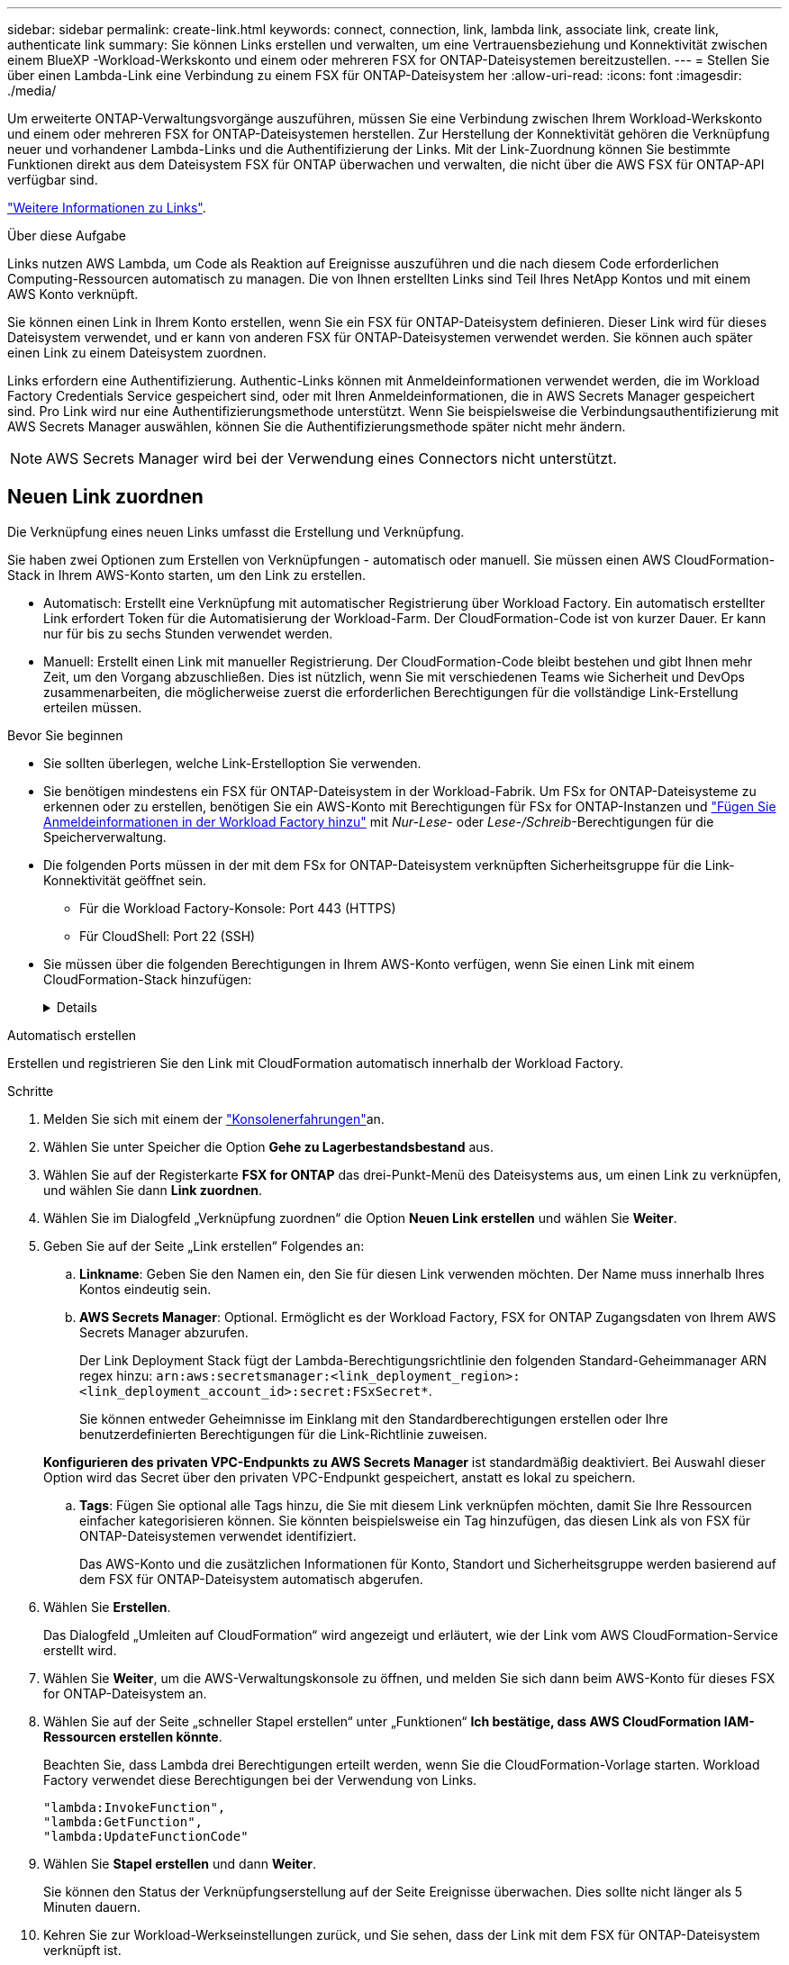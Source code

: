 ---
sidebar: sidebar 
permalink: create-link.html 
keywords: connect, connection, link, lambda link, associate link, create link, authenticate link 
summary: Sie können Links erstellen und verwalten, um eine Vertrauensbeziehung und Konnektivität zwischen einem BlueXP -Workload-Werkskonto und einem oder mehreren FSX for ONTAP-Dateisystemen bereitzustellen. 
---
= Stellen Sie über einen Lambda-Link eine Verbindung zu einem FSX für ONTAP-Dateisystem her
:allow-uri-read: 
:icons: font
:imagesdir: ./media/


[role="lead"]
Um erweiterte ONTAP-Verwaltungsvorgänge auszuführen, müssen Sie eine Verbindung zwischen Ihrem Workload-Werkskonto und einem oder mehreren FSX for ONTAP-Dateisystemen herstellen. Zur Herstellung der Konnektivität gehören die Verknüpfung neuer und vorhandener Lambda-Links und die Authentifizierung der Links. Mit der Link-Zuordnung können Sie bestimmte Funktionen direkt aus dem Dateisystem FSX für ONTAP überwachen und verwalten, die nicht über die AWS FSX für ONTAP-API verfügbar sind.

link:links-overview.html["Weitere Informationen zu Links"].

.Über diese Aufgabe
Links nutzen AWS Lambda, um Code als Reaktion auf Ereignisse auszuführen und die nach diesem Code erforderlichen Computing-Ressourcen automatisch zu managen. Die von Ihnen erstellten Links sind Teil Ihres NetApp Kontos und mit einem AWS Konto verknüpft.

Sie können einen Link in Ihrem Konto erstellen, wenn Sie ein FSX für ONTAP-Dateisystem definieren. Dieser Link wird für dieses Dateisystem verwendet, und er kann von anderen FSX für ONTAP-Dateisystemen verwendet werden. Sie können auch später einen Link zu einem Dateisystem zuordnen.

Links erfordern eine Authentifizierung. Authentic-Links können mit Anmeldeinformationen verwendet werden, die im Workload Factory Credentials Service gespeichert sind, oder mit Ihren Anmeldeinformationen, die in AWS Secrets Manager gespeichert sind. Pro Link wird nur eine Authentifizierungsmethode unterstützt. Wenn Sie beispielsweise die Verbindungsauthentifizierung mit AWS Secrets Manager auswählen, können Sie die Authentifizierungsmethode später nicht mehr ändern.


NOTE: AWS Secrets Manager wird bei der Verwendung eines Connectors nicht unterstützt.



== Neuen Link zuordnen

Die Verknüpfung eines neuen Links umfasst die Erstellung und Verknüpfung.

Sie haben zwei Optionen zum Erstellen von Verknüpfungen - automatisch oder manuell. Sie müssen einen AWS CloudFormation-Stack in Ihrem AWS-Konto starten, um den Link zu erstellen.

* Automatisch: Erstellt eine Verknüpfung mit automatischer Registrierung über Workload Factory. Ein automatisch erstellter Link erfordert Token für die Automatisierung der Workload-Farm. Der CloudFormation-Code ist von kurzer Dauer. Er kann nur für bis zu sechs Stunden verwendet werden.
* Manuell: Erstellt einen Link mit manueller Registrierung. Der CloudFormation-Code bleibt bestehen und gibt Ihnen mehr Zeit, um den Vorgang abzuschließen. Dies ist nützlich, wenn Sie mit verschiedenen Teams wie Sicherheit und DevOps zusammenarbeiten, die möglicherweise zuerst die erforderlichen Berechtigungen für die vollständige Link-Erstellung erteilen müssen.


.Bevor Sie beginnen
* Sie sollten überlegen, welche Link-Erstelloption Sie verwenden.
* Sie benötigen mindestens ein FSX für ONTAP-Dateisystem in der Workload-Fabrik. Um FSx for ONTAP-Dateisysteme zu erkennen oder zu erstellen, benötigen Sie ein AWS-Konto mit Berechtigungen für FSx for ONTAP-Instanzen und link:https://docs.netapp.com/us-en/workload-setup-admin/add-credentials.html#overview["Fügen Sie Anmeldeinformationen in der Workload Factory hinzu"^] mit _Nur-Lese_- oder _Lese-/Schreib_-Berechtigungen für die Speicherverwaltung.
* Die folgenden Ports müssen in der mit dem FSx for ONTAP-Dateisystem verknüpften Sicherheitsgruppe für die Link-Konnektivität geöffnet sein.
+
** Für die Workload Factory-Konsole: Port 443 (HTTPS)
** Für CloudShell: Port 22 (SSH)


* Sie müssen über die folgenden Berechtigungen in Ihrem AWS-Konto verfügen, wenn Sie einen Link mit einem CloudFormation-Stack hinzufügen:
+
[%collapsible]
====
[source, json]
----
"cloudformation:GetTemplateSummary",
"cloudformation:CreateStack",
"cloudformation:DeleteStack",
"cloudformation:DescribeStacks",
"cloudformation:ListStacks",
"cloudformation:DescribeStackEvents",
"cloudformation:ListStackResources",
"ec2:DescribeSubnets",
"ec2:DescribeSecurityGroups",
"ec2:DescribeVpcs",
"iam:ListRoles",
"iam:GetRolePolicy",
"iam:GetRole",
"iam:DeleteRolePolicy",
"iam:CreateRole",
"iam:DetachRolePolicy",
"iam:PassRole",
"iam:PutRolePolicy",
"iam:DeleteRole",
"iam:AttachRolePolicy",
"lambda:AddPermission",
"lambda:RemovePermission",
"lambda:InvokeFunction",
"lambda:GetFunction",
"lambda:CreateFunction",
"lambda:DeleteFunction",
"lambda:TagResource",
"codestar-connections:GetSyncConfiguration",
"ecr:BatchGetImage",
"ecr:GetDownloadUrlForLayer"
----
====


[role="tabbed-block"]
====
.Automatisch erstellen
--
Erstellen und registrieren Sie den Link mit CloudFormation automatisch innerhalb der Workload Factory.

.Schritte
. Melden Sie sich mit einem der link:https://docs.netapp.com/us-en/workload-setup-admin/console-experiences.html["Konsolenerfahrungen"^]an.
. Wählen Sie unter Speicher die Option *Gehe zu Lagerbestandsbestand* aus.
. Wählen Sie auf der Registerkarte *FSX for ONTAP* das drei-Punkt-Menü des Dateisystems aus, um einen Link zu verknüpfen, und wählen Sie dann *Link zuordnen*.
. Wählen Sie im Dialogfeld „Verknüpfung zuordnen“ die Option *Neuen Link erstellen* und wählen Sie *Weiter*.
. Geben Sie auf der Seite „Link erstellen“ Folgendes an:
+
.. *Linkname*: Geben Sie den Namen ein, den Sie für diesen Link verwenden möchten. Der Name muss innerhalb Ihres Kontos eindeutig sein.
.. *AWS Secrets Manager*: Optional. Ermöglicht es der Workload Factory, FSX for ONTAP Zugangsdaten von Ihrem AWS Secrets Manager abzurufen.
+
Der Link Deployment Stack fügt der Lambda-Berechtigungsrichtlinie den folgenden Standard-Geheimmanager ARN regex hinzu: `arn:aws:secretsmanager:<link_deployment_region>:<link_deployment_account_id>:secret:FSxSecret*`.

+
Sie können entweder Geheimnisse im Einklang mit den Standardberechtigungen erstellen oder Ihre benutzerdefinierten Berechtigungen für die Link-Richtlinie zuweisen.

+
*Konfigurieren des privaten VPC-Endpunkts zu AWS Secrets Manager* ist standardmäßig deaktiviert. Bei Auswahl dieser Option wird das Secret über den privaten VPC-Endpunkt gespeichert, anstatt es lokal zu speichern.

.. *Tags*: Fügen Sie optional alle Tags hinzu, die Sie mit diesem Link verknüpfen möchten, damit Sie Ihre Ressourcen einfacher kategorisieren können. Sie könnten beispielsweise ein Tag hinzufügen, das diesen Link als von FSX für ONTAP-Dateisystemen verwendet identifiziert.
+
Das AWS-Konto und die zusätzlichen Informationen für Konto, Standort und Sicherheitsgruppe werden basierend auf dem FSX für ONTAP-Dateisystem automatisch abgerufen.



. Wählen Sie *Erstellen*.
+
Das Dialogfeld „Umleiten auf CloudFormation“ wird angezeigt und erläutert, wie der Link vom AWS CloudFormation-Service erstellt wird.

. Wählen Sie *Weiter*, um die AWS-Verwaltungskonsole zu öffnen, und melden Sie sich dann beim AWS-Konto für dieses FSX for ONTAP-Dateisystem an.
. Wählen Sie auf der Seite „schneller Stapel erstellen“ unter „Funktionen“ *Ich bestätige, dass AWS CloudFormation IAM-Ressourcen erstellen könnte*.
+
Beachten Sie, dass Lambda drei Berechtigungen erteilt werden, wenn Sie die CloudFormation-Vorlage starten. Workload Factory verwendet diese Berechtigungen bei der Verwendung von Links.

+
[source, json]
----
"lambda:InvokeFunction",
"lambda:GetFunction",
"lambda:UpdateFunctionCode"
----
. Wählen Sie *Stapel erstellen* und dann *Weiter*.
+
Sie können den Status der Verknüpfungserstellung auf der Seite Ereignisse überwachen. Dies sollte nicht länger als 5 Minuten dauern.

. Kehren Sie zur Workload-Werkseinstellungen zurück, und Sie sehen, dass der Link mit dem FSX für ONTAP-Dateisystem verknüpft ist.


--
.Manuell erstellen
--
Mit dieser Option extrahieren Sie den ARN für den Link aus AWS CloudFormation und melden ihn hier. Workload Factory registriert den Link manuell für Sie.

.Schritte
. Melden Sie sich mit einem der link:https://docs.netapp.com/us-en/workload-setup-admin/console-experiences.html["Konsolenerfahrungen"^]an.
. Wählen Sie unter Speicher die Option *Gehe zu Lagerbestandsbestand* aus.
. Wählen Sie auf der Registerkarte *FSX for ONTAP* das drei-Punkt-Menü des Dateisystems aus, um einen Link zu verknüpfen, und wählen Sie dann *Link zuordnen*.
. Wählen Sie im Dialogfeld „Verknüpfung zuordnen“ die Option *Neuen Link erstellen* und wählen Sie *Weiter*.
. Geben Sie auf der Seite „Link erstellen“ Folgendes an:
+
.. *Linkname*: Geben Sie den Namen ein, den Sie für diesen Link verwenden möchten. Der Name muss innerhalb Ihres Kontos eindeutig sein.
.. *AWS Secrets Manager*: Optional. Ermöglicht es der Workload Factory, FSX for ONTAP Zugangsdaten von Ihrem AWS Secrets Manager abzurufen.
+
Der Link Deployment Stack fügt der Lambda-Berechtigungsrichtlinie den folgenden Standard-Geheimmanager ARN regex hinzu: `arn:aws:secretsmanager:<link_deployment_region>:<link_deployment_account_id>:secret:FSxSecret*`.

+
Sie können entweder Geheimnisse im Einklang mit den Standardberechtigungen erstellen oder Ihre benutzerdefinierten Berechtigungen für die Link-Richtlinie zuweisen.

+
*Konfigurieren des privaten VPC-Endpunkts zu AWS Secrets Manager* ist standardmäßig deaktiviert. Bei Auswahl dieser Option wird das Secret über den privaten VPC-Endpunkt gespeichert, anstatt es lokal zu speichern.

.. *Tags*: Fügen Sie optional alle Tags hinzu, die Sie mit diesem Link verknüpfen möchten, damit Sie Ihre Ressourcen einfacher kategorisieren können. Sie könnten beispielsweise ein Tag hinzufügen, das diesen Link als von FSX für ONTAP-Dateisystemen verwendet identifiziert.
.. *Link-Registrierung*: Wählen Sie auf den Dropdown-Pfeil, um die Anweisungen für die Registrierung des Links aus dem AWS CloudFormation Service erweitern. Befolgen Sie die Anweisungen.
+
Beachten Sie, dass Lambda drei Berechtigungen erteilt werden, wenn Sie die CloudFormation-Vorlage starten. Workload Factory verwendet diese Berechtigungen bei der Verwendung von Links.

+
[source, json]
----
"lambda:InvokeFunction",
"lambda:GetFunction",
"lambda:UpdateFunctionCode"
----
+
Nachdem Sie den Stapel erfolgreich erstellt haben, fügen Sie die Lambda-ARN in das Textfeld ein.

.. Das AWS-Konto und die zusätzlichen Informationen für Konto, Standort und Sicherheitsgruppe werden basierend auf dem FSX für ONTAP-Dateisystem automatisch abgerufen.


. Wählen Sie *Erstellen*.
+
Sie können den Status der Verknüpfungserstellung auf der Seite Ereignisse überwachen. Dies sollte nicht länger als 5 Minuten dauern.

. Kehren Sie zur Workload-Werkseinstellungen zurück, und Sie sehen, dass der Link mit dem FSX für ONTAP-Dateisystem verknüpft ist.


--
====
.Ergebnis
Der von Ihnen erstellte Link wird dem Dateisystem FSX for ONTAP zugeordnet. Sie können erweiterte ONTAP-Vorgänge ausführen.



== Verknüpfen Sie einen vorhandenen Link mit einem FSX for ONTAP-Dateisystem

Nachdem Sie einen Link erstellt haben, verknüpfen Sie ihn mit einem oder mehreren FSX for ONTAP-Dateisystemen.

.Schritte
. Melden Sie sich mit einem der link:https://docs.netapp.com/us-en/workload-setup-admin/console-experiences.html["Konsolenerfahrungen"^]an.
. Wählen Sie unter Speicher die Option *Gehe zu Lagerbestandsbestand* aus.
. Wählen Sie auf der Registerkarte *FSX for ONTAP* das drei-Punkt-Menü des Dateisystems aus, um einen Link zu verknüpfen, und wählen Sie dann *Link zuordnen*.
. Wählen Sie auf der Link-Seite „Mitarbeiter“ die Option *vorhandenen Link verknüpfen*, wählen Sie den Link aus und wählen Sie *Weiter*.
. Wählen Sie den Authentifizierungsmodus aus.
+
** Workload Factory: Geben Sie das Passwort zweimal ein.
** AWS Secrets Manager: Geben Sie den geheimen ARN ein.
+
Das geheime ARN muss die folgenden Schlüssel-gültigen Paare enthalten:

+
*** FilesystemID = FSX_Filesystem_id
*** Benutzername = FSx_user
*** Passwort = user_password




. Wählen Sie *Anwenden*.


.Ergebnis
Der Link ist mit dem Dateisystem FSX für ONTAP verknüpft. Sie können erweiterte ONTAP-Vorgänge ausführen.



== Fehlerbehebung bei Problemen mit der AWS Secrets Manager-Link-Authentifizierung

Problem:: Der Link verfügt nicht über die erforderlichen Berechtigungen zum Abrufen des Geheimnisses.
+
--
*Auflösung*: Berechtigungen hinzufügen, nachdem der Link aktiv ist. Melden Sie sich bei der AWS-Konsole an, suchen Sie den Lambda-Link und bearbeiten Sie die angehängte Berechtigungsrichtlinie.

--
Problem:: Das Geheimnis wurde nicht gefunden.
+
--
*Auflösung*: Geben Sie das korrekte Geheimnis ARN.

--
Problem:: Das Geheimnis liegt nicht im richtigen Format vor.
+
--
*Auflösung*: Gehen Sie zu AWS Secrets Manager und bearbeiten Sie das Format.

Das Secret sollte die folgenden Schlüssel-gültigen Paare enthalten:

* FilesystemID = FSX_Filesystem_id
* Benutzername = FSx_user
* Passwort = user_password


--
Problem:: Der Schlüssel enthält keine gültigen ONTAP-Anmeldeinformationen für die Dateisystemauthentifizierung.
+
--
* Auflösung*: Geben Sie Anmeldeinformationen an, die FSX für ONTAP-Dateisysteme im AWS Secrets Manager authentifizieren können.

--

